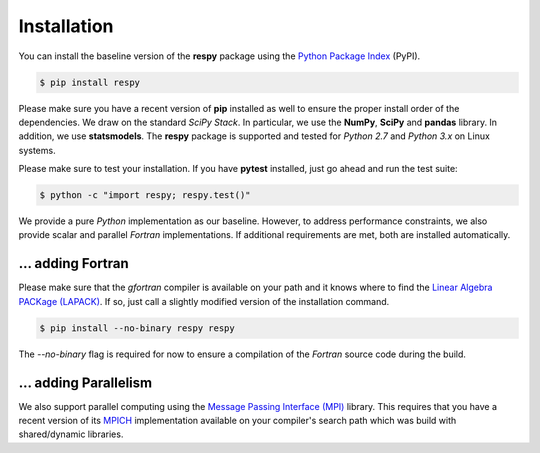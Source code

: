 Installation
============

You can install the baseline version of the **respy** package using the `Python Package Index <https://pypi.python.org/pypi>`_ (PyPI).

.. code-block:: bash

   $ pip install respy

Please make sure you have a recent version of **pip** installed as well to ensure the proper install order of the dependencies. We draw on the standard *SciPy Stack*. In particular, we use the **NumPy**, **SciPy** and **pandas** library. In addition, we use **statsmodels**. The **respy** package is supported and tested for *Python 2.7* and *Python 3.x* on Linux systems.

Please make sure to test your installation. If you have  **pytest** installed, just go ahead and run the test suite:

.. code-block:: bash

   $ python -c "import respy; respy.test()"

We provide a pure *Python* implementation as our baseline. However, to address performance constraints, we also provide scalar and parallel *Fortran* implementations. If additional requirements are met, both are installed automatically.

... adding Fortran
------------------

Please make sure that the *gfortran* compiler is available on your path and it knows where to find the `Linear Algebra PACKage (LAPACK) <http://www.netlib.org/lapack/>`_. If so, just call a slightly modified version of the installation command.

.. code-block:: bash

   $ pip install --no-binary respy respy

The *--no-binary* flag is required for now to ensure a compilation of the *Fortran* source code during the build.

... adding Parallelism
----------------------

We also support parallel computing using the `Message Passing Interface (MPI) <http://www.mpi-forum.org/>`_ library. This requires that you have a recent version of its `MPICH <https://www.mpich.org/>`_ implementation available on your compiler's search path which was build with shared/dynamic libraries.

